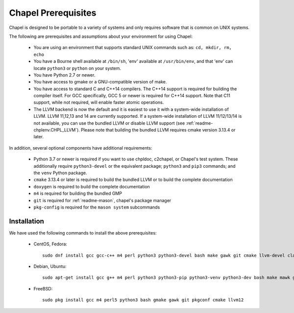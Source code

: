 .. _readme-prereqs:

====================
Chapel Prerequisites
====================

Chapel is designed to be portable to a variety of systems and only
requires software that is common on UNIX systems.

The following are prerequisites and assumptions about your environment
for using Chapel:

  * You are using an environment that supports standard UNIX commands
    such as: ``cd, mkdir, rm, echo``

  * You have a Bourne shell available at ``/bin/sh``, 'env' available at
    ``/usr/bin/env``, and that 'env' can locate ``python3`` or ``python``
    on your system.

  * You have Python 2.7 or newer.

  * You have access to gmake or a GNU-compatible version of make.

  * You have access to standard C and C++14 compilers. The C++14 support
    is required for building the compiler itself. For GCC specifically,
    GCC 5 or newer is required for C++14 support. Note that C11 support,
    while not required, will enable faster atomic operations.

  * The LLVM backend is now the default and it is easiest to use it with
    a system-wide installation of LLVM. LLVM 11,12,13 and 14 are currently
    supported. If a system-wide installation of LLVM 11/12/13/14 is not
    available, you can use the bundled LLVM or disable LLVM support (see
    :ref:`readme-chplenv.CHPL_LLVM`). Please note that building the
    bundled LLVM requires cmake version 3.13.4 or later.

In addition, several optional components have additional requirements:

  * Python 3.7 or newer is required if you want to use chpldoc, c2chapel,
    or Chapel's test system. These additionally require ``python3-devel``
    or the equivalent package; ``python3`` and ``pip3`` commands; and the
    ``venv`` Python package.

  * ``cmake`` 3.13.4 or later is required to build the bundled LLVM or
    to build the complete documentation

  * ``doxygen`` is required to build the complete documentation

  * ``m4`` is required for building the bundled GMP

  * ``git`` is required for :ref:`readme-mason`, chapel's package manager

  * ``pkg-config`` is required for the ``mason system`` subcommands


.. _readme-prereqs-installation:

Installation
------------

We have used the following commands to install the above prerequisites:

  * CentOS, Fedora::

      sudo dnf install gcc gcc-c++ m4 perl python3 python3-devel bash make gawk git cmake llvm-devel clang clang-devel

  * Debian, Ubuntu::

      sudo apt-get install gcc g++ m4 perl python3 python3-pip python3-venv python3-dev bash make mawk git pkg-config cmake llvm-12-dev llvm-12 llvm-12-tools clang-12 libclang-12-dev libclang-cpp12-dev libedit-dev

  * FreeBSD::

     sudo pkg install gcc m4 perl5 python3 bash gmake gawk git pkgconf cmake llvm12
